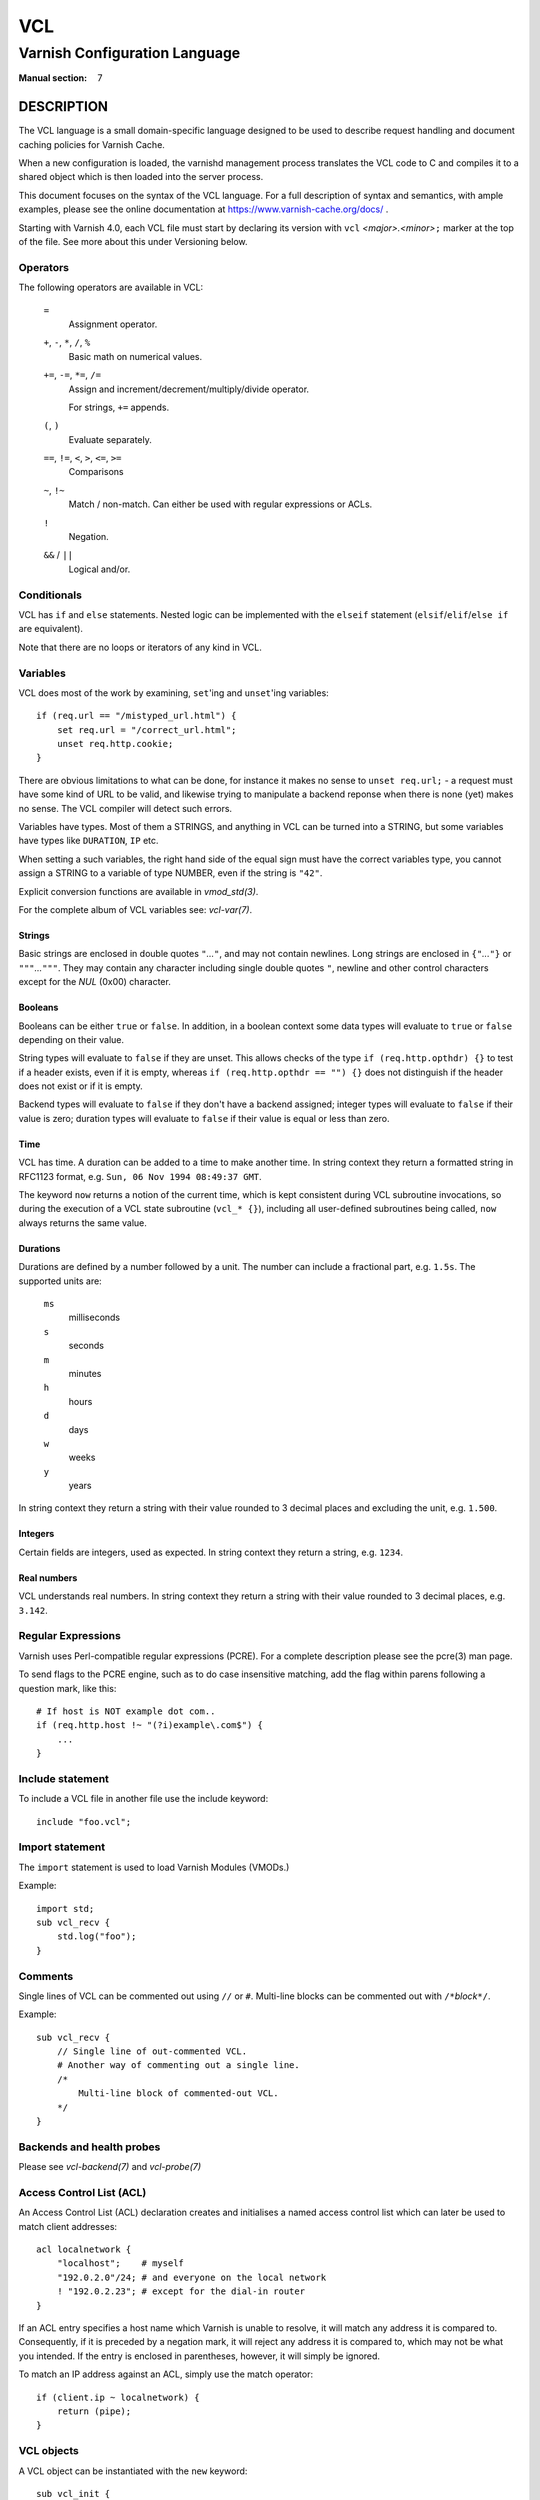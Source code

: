 ..
	Copyright (c) 2010-2021 Varnish Software AS
	SPDX-License-Identifier: BSD-2-Clause
	See LICENSE file for full text of license

.. role:: ref(emphasis)

.. _vcl(7):

===
VCL
===

------------------------------
Varnish Configuration Language
------------------------------

:Manual section: 7

DESCRIPTION
===========

The VCL language is a small domain-specific language designed to be
used to describe request handling and document caching policies for
Varnish Cache.

When a new configuration is loaded, the varnishd management process
translates the VCL code to C and compiles it to a shared object which
is then loaded into the server process.

This document focuses on the syntax of the VCL language. For a full
description of syntax and semantics, with ample examples, please see
the online documentation at https://www.varnish-cache.org/docs/ .

Starting with Varnish 4.0, each VCL file must start by declaring its
version with ``vcl`` *<major>.<minor>*\ ``;`` marker at the top of
the file.  See more about this under Versioning below.


Operators
---------

The following operators are available in VCL:

  ``=``
    Assignment operator.

  ``+``, ``-``, ``*``, ``/``, ``%``
    Basic math on numerical values.

  ``+=``, ``-=``, ``*=``, ``/=``
    Assign and increment/decrement/multiply/divide operator.

    For strings, ``+=`` appends.

  ``(``, ``)``
    Evaluate separately.

  ``==``, ``!=``, ``<``, ``>``, ``<=``, ``>=``
    Comparisons

  ``~``, ``!~``
    Match / non-match. Can either be used with regular expressions or ACLs.

  ``!``
    Negation.

  ``&&`` / ``||``
    Logical and/or.


Conditionals
------------

VCL has ``if`` and ``else`` statements. Nested logic can be
implemented with the ``elseif`` statement (``elsif``\ /\ ``elif``\ /\
``else if`` are equivalent).

Note that there are no loops or iterators of any kind in VCL.

Variables
---------

VCL does most of the work by examining, ``set``'ing and ``unset``'ing
variables::

    if (req.url == "/mistyped_url.html") {
        set req.url = "/correct_url.html";
        unset req.http.cookie;
    }

There are obvious limitations to what can be done, for instance it
makes no sense to ``unset req.url;`` - a request must have some kind
of URL to be valid, and likewise trying to manipulate a backend reponse
when there is none (yet) makes no sense.
The VCL compiler will detect such errors.

Variables have types.  Most of them a STRINGS, and anything in
VCL can be turned into a STRING, but some variables have types like
``DURATION``, ``IP`` etc.

When setting a such variables, the right hand side of the equal
sign must have the correct variables type, you cannot assign a
STRING to a variable of type NUMBER, even if the string is ``"42"``.

Explicit conversion functions are available in :ref:`vmod_std(3)`.

For the complete album of VCL variables see: :ref:`vcl-var(7)`.


Strings
~~~~~~~

Basic strings are enclosed in double quotes ``"``\ *...*\ ``"``, and
may not contain newlines. Long strings are enclosed in
``{"``\ *...*\ ``"}`` or ``"""``\ *...*\ ``"""``. They may contain any
character including single double quotes ``"``, newline and other control
characters except for the *NUL* (0x00) character.

Booleans
~~~~~~~~

Booleans can be either ``true`` or ``false``.  In addition, in a boolean
context some data types will evaluate to ``true`` or ``false`` depending on
their value.

String types will evaluate to ``false`` if they are unset.  This allows
checks of the type ``if (req.http.opthdr) {}`` to test if a header
exists, even if it is empty, whereas ``if (req.http.opthdr == "") {}``
does not distinguish if the header does not exist or if it is empty.

Backend types
will evaluate to ``false`` if they don't have a backend assigned; integer
types will evaluate to ``false`` if their value is zero; duration types
will evaluate to ``false`` if their value is equal or less than zero.

Time
~~~~

VCL has time. A duration can be added to a time to make another time.
In string context they return a formatted string in RFC1123 format,
e.g. ``Sun, 06 Nov 1994 08:49:37 GMT``.

The keyword ``now`` returns a notion of the current time, which is
kept consistent during VCL subroutine invocations, so during the
execution of a VCL state subroutine (``vcl_* {}``), including all
user-defined subroutines being called, ``now`` always returns the
same value.

.. _vcl(7)_durations:

Durations
~~~~~~~~~

Durations are defined by a number followed by a unit. The number can
include a fractional part, e.g. ``1.5s``. The supported units are:

  ``ms``
    milliseconds

  ``s``
    seconds

  ``m``
    minutes

  ``h``
    hours

  ``d``
    days

  ``w``
    weeks

  ``y``
    years

In string context they return a string with their value rounded to
3 decimal places and excluding the unit, e.g.  ``1.500``.

Integers
~~~~~~~~

Certain fields are integers, used as expected. In string context they
return a string, e.g. ``1234``.

Real numbers
~~~~~~~~~~~~

VCL understands real numbers. In string context they return a string
with their value rounded to 3 decimal places, e.g. ``3.142``.

Regular Expressions
-------------------

Varnish uses Perl-compatible regular expressions (PCRE). For a
complete description please see the pcre(3) man page.

To send flags to the PCRE engine, such as to do case insensitive matching, add
the flag within parens following a question mark, like this::

    # If host is NOT example dot com..
    if (req.http.host !~ "(?i)example\.com$") {
        ...
    }


Include statement
-----------------

To include a VCL file in another file use the include keyword::

    include "foo.vcl";


Import statement
----------------

The ``import`` statement is used to load Varnish Modules (VMODs.)

Example::

    import std;
    sub vcl_recv {
        std.log("foo");
    }

Comments
--------

Single lines of VCL can be commented out using ``//`` or
``#``. Multi-line blocks can be commented out with
``/*``\ *block*\ ``*/``.

Example::

    sub vcl_recv {
        // Single line of out-commented VCL.
        # Another way of commenting out a single line.
        /*
            Multi-line block of commented-out VCL.
        */
    }

Backends and health probes
--------------------------

Please see :ref:`vcl-backend(7)` and :ref:`vcl-probe(7)`

Access Control List (ACL)
-------------------------

An Access Control List (ACL) declaration creates and initialises a named access
control list which can later be used to match client addresses::

    acl localnetwork {
        "localhost";    # myself
        "192.0.2.0"/24; # and everyone on the local network
        ! "192.0.2.23"; # except for the dial-in router
    }

If an ACL entry specifies a host name which Varnish is unable to
resolve, it will match any address it is compared to. Consequently,
if it is preceded by a negation mark, it will reject any address it is
compared to, which may not be what you intended. If the entry is
enclosed in parentheses, however, it will simply be ignored.

To match an IP address against an ACL, simply use the match operator::

    if (client.ip ~ localnetwork) {
        return (pipe);
    }


VCL objects
-----------

A VCL object can be instantiated with the ``new`` keyword::

    sub vcl_init {
        new b = directors.round_robin()
        b.add_backend(node1);
    }

This is only available in ``vcl_init``.

Subroutines
-----------

A subroutine is used to group code for legibility or reusability::

    sub pipe_if_local {
        if (client.ip ~ localnetwork) {
            return (pipe);
        }
    }

Subroutines in VCL do not take arguments, nor do they return
values. The built in subroutines all have names beginning with ``vcl_``,
which is reserved.

To call a subroutine, use the ``call`` keyword followed by the
subroutine's name::

    sub vcl_recv {
        call pipe_if_local;
    }

Return statements
~~~~~~~~~~~~~~~~~

The ongoing ``vcl_*`` subroutine execution ends when a
``return(``\ *<action>*\ ``)`` statement is made.

The *<action>* specifies how execution should proceed. The context
defines which actions are available.

It is possible to exit a subroutine that is not part of the built-in ones
using a simple ``return`` statement without specifying an action. It exits
the subroutine without transitioning to a different state::

    sub filter_cookies {
        if (!req.http.cookie) {
            return;
        }
        # complex cookie filtering
    }

Multiple subroutines
~~~~~~~~~~~~~~~~~~~~

If multiple subroutines with the name of one of the built-in ones are defined,
they are concatenated in the order in which they appear in the source.

The built-in VCL distributed with Varnish will be implicitly concatenated
when the VCL is compiled.

Functions
---------

The following built-in functions are available:

.. _vcl(7)_ban:

ban(STRING)
~~~~~~~~~~~

  Deprecated. See :ref:`std.ban()`.

  The ``ban()`` function is identical to :ref:`std.ban()`, but does
  not provide error reporting.

hash_data(input)
~~~~~~~~~~~~~~~~

  Adds an input to the hash input. In the built-in VCL ``hash_data()``
  is called on the host and URL of the request. Available in ``vcl_hash``.

synthetic(STRING)
~~~~~~~~~~~~~~~~~

  Prepare a synthetic response body containing the *STRING*. Available
  in ``vcl_synth`` and ``vcl_backend_error``.

  Identical to ``set resp.body`` /  ``set beresp.body``.

.. list above comes from struct action_table[] in vcc_action.c.

regsub(str, regex, sub)
~~~~~~~~~~~~~~~~~~~~~~~

  Returns a copy of *str* with the first occurrence of the regular
  expression *regex* replaced with *sub*. Within *sub*, ``\0`` (which
  can also be spelled ``\&``) is replaced with the entire matched
  string, and ``\``\ *n* is replaced with the contents of subgroup *n*
  in the matched string.

regsuball(str, regex, sub)
~~~~~~~~~~~~~~~~~~~~~~~~~~
  As ``regsub()``, but this replaces all occurrences.

.. regsub* is in vcc_expr.c

For converting or casting VCL values between data types use the functions
available in the std VMOD.

Versioning
==========

Multiple versions of the VCL syntax can coexist within certain
constraints.

The VCL syntax version at the start of VCL file specified with ``-f``
sets the hard limit that cannot be exceeded anywhere, and it selects
the appropriate version of the builtin VCL.

That means that you can never include ``vcl 9.1;`` from ``vcl 8.7;``,
but the opposite *may* be possible, to the extent the compiler
supports it.

Files pulled in via ``include`` do not need to have a
``vcl`` *X.Y*\ ``;`` but it may be a good idea to do it anyway, to
not have surprises in the future.  The syntax version set in an
included file only applies to that file and any files it includes -
unless these set their own VCL syntax version.

The version of Varnish this file belongs to supports syntax 4.0 and 4.1.


EXAMPLES
========

For examples, please see the online documentation.

SEE ALSO
========

* :ref:`varnishd(1)`
* :ref:`vcl-backend(7)`
* :ref:`vcl-probe(7)`
* :ref:`vcl-var(7)`
* :ref:`vmod_directors(3)`
* :ref:`vmod_std(3)`

HISTORY
=======

VCL was developed by Poul-Henning Kamp in cooperation with Verdens
Gang AS, Redpill Linpro and Varnish Software.  This manual page is
written by Per Buer, Poul-Henning Kamp, Martin Blix Grydeland,
Kristian Lyngstøl, Lasse Karstensen and others.

COPYRIGHT
=========

This document is licensed under the same license as Varnish
itself. See LICENSE for details.

* Copyright (c) 2006 Verdens Gang AS
* Copyright (c) 2006-2015 Varnish Software AS
